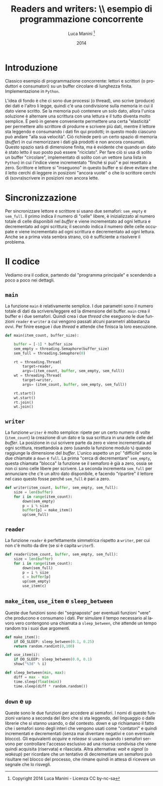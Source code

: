 * export headers                                                   :noexport:
#+TITLE: Readers and writers: \\ esempio di programmazione concorrente
#+DATE:  2014
#+AUTHOR: Luca Manini \footnote{Copyright 2014 Luca Manini - Licenza CC by-nc-sa}
#+EMAIL: prof.manini@gmail.com
#+OPTIONS: ':nil *:t -:t ::t <:t H:3 \n:nil ^:t arch:headline
#+OPTIONS: author:t c:nil creator:comment d:(not "LOGBOOK") date:t
#+OPTIONS: e:t email:nil f:t inline:t num:t p:nil pri:nil stat:t
#+OPTIONS: tex:t toc:nil  |:t
#+CREATOR: Emacs 24.3.1 (Org mode 8.2.4)
#+DESCRIPTION:
#+EXCLUDE_TAGS: noexport
#+KEYWORDS:
#+LANGUAGE: en
#+SELECT_TAGS: export

#+LATEX_CLASS: article
#+LATEX_CLASS_OPTIONS: 
#+LATEX_HEADER:
#+LATEX_HEADER_EXTRA:

#+LATEX_HEADER: \include{common-defs}
#+LATEX_HEADER: \include{common-packages}
#+LATEX_HEADER: \include{common-pdf-setup}
#+LATEX_HEADER: \pagestyle{fancy}

* Introduzione 

  Classico esempio di programmazione concorrente: lettori e scrittori
  (o produttori e consumatori) su un buffer circolare di lunghezza
  finita.  Implementazione in =Python=.

  L'idea di fondo è che ci sono due processi (o thread), uno scrive
  (produce) dei dati e l'altro li legge, quindi c'è una condivisione
  sulla memoria in cui il dato viene scritto.  Se la memoria può
  contenere un solo dato, allora l'unica soluzione è alternare una
  scrittura con una lettura e il tutto diventa molto semplice.  È però
  in genere conveniente permettere una certa "elasticità" per
  permettere allo scrittore di produrre e scrivere più dati, mentre il
  lettore sta leggendo e consumando i dati fin qui prodotti; in questo
  modo ciascuno può andare "alla sua velocità".  Ciò richiede però un
  certo spazio di memoria (/buffer/) in cui memorizzare i dati già
  prodotti e non ancora consumati.  Questo spazio sarà di dimensione
  finita, ma è evidente che quando un dato è stato letto il suo posto
  può essere "riciclato".  Per fare ciò si usa di solito un buffer
  "circolare", implementato di solito con un vettore (una lista in
  =Python=) in cui l'indice viene incrementato "finché si può" e poi
  resettato a zero.  Scrittore e lettore si "inseguono" in questo
  buffer e si deve evitare che il letto cerchi di leggere in posizioni
  "ancora vuote" o che lo scrittore cerchi di (sovra)scrivere in
  posizioni non ancora lette. 

* Sincronizzazione

  Per sincronizzare lettore e scrittore si usano due semafori:
  =sem_empty= e =sem_full=. Il primo indica il numero di "celle"
  libere, è inizializzato al numero totale di celle disponibili nel
  /buffer/ e viene incrementato ad ogni lettura e decrementato ad ogni
  scrittura; il secondo indica il numero delle celle occupate e viene
  incrementato ad ogni scrittura e decrementato ad ogni lettura.
  Anche se a prima vista sembra strano, ciò è sufficiente a risolvere
  il problema.

* Il codice

  Vediamo ora il codice, partendo dal "programma principale" e
  scendendo a poco a poco nei dettagli.

** =main=

   La funzione =main= è relativamente semplice.  I due parametri sono
   il numero totale di dati da scrivere/leggere ed la dimensione del
   buffer.  =main= crea il buffer e i due semafori.  Quindi crea i due
   /thread/ che eseguono le due funzioni =reader= e =writer= a cui
   vengono passati alcuni parametri abbastanza ovvi.  Per finire
   esegue i due /thread/ e attende che finisca la loro esecuzione.
#+BEGIN_SRC python
def main(item_count, buffer_size):

    buffer = [-1] * buffer_size
    sem_empty = threading.Semaphore(buffer_size)
    sem_full = threading.Semaphore(0)

    rt = threading.Thread(
        target=reader,
        args=(item_count, buffer, sem_empty, sem_full))
    wt = threading.Thread(
        target=writer,
        args= (item_count, buffer, sem_empty, sem_full))

    rt.start()
    wt.start()
    rt.join()
    wt.join()
#+END_SRC

** =writer=

   La funzione =writer= è molto semplice: ripete per un certo numero
   di volte (=item_count=) la creazione di un dato e la sua scrittura
   in una delle celle del /buffer/.  La posizione in cui scrivere
   parte da zero e viene incrementata ad ogni scrittura, resettandola
   a zero (usando la funzione modulo =%=) quando raggiunge la
   dimensione del /buffer/.  L'unico aspetto un po' "difficile" sono
   le due chiamate a =down= e =full=.  La prima "cerca di
   decrementare" =sem_empty=, questa chiamata "blocca" la funzione se
   il semaforo è già a zero, ossia se non ci sono celle libere per
   scrivere.  La seconda incrementa =sem_full= per annunciare che c'è
   un altro dato disponibile, e facendo "ripartire" il lettore nel
   caso questo fosse perché =sem_full= è pari a zero.
   
#+BEGIN_SRC python
  def writer(item_count, buffer, sem_empty, sem_full):
      size = len(buffer)
      for i in range(item_count):
          down(sem_empty)
          p = i % size
          buffer[p] = make_item()
          up(sem_full)
#+END_SRC

** =reader=

   La funzione =reader= è perfettamente simmetrica rispetto a
   =writer=, per cui non c'è molto da dire (se si è capita =writer=!).

#+BEGIN_SRC python
def reader(item_count, buffer, sem_empty, sem_full):
    size = len(buffer)
    for i in range(item_count):
        down(sem_full)
        p = i % size
        c = buffer[p]
        up(sem_empty)
        use_item(c)
#+END_SRC

** =make_item=, =use_item= e =sleep_between=

   Queste due funzioni sono dei "segnaposto" per eventuali funzioni
   "vere" che producono e consumano i dati.  Per simulare il tempo
   necessario al lavoro vero contengono una chiamata a
   =sleep_between=, che attende un tempo random tra i suoi due
   argomenti.
#+BEGIN_SRC python
def make_item():
    if DO_SLEEP: sleep_between(0.1, 0.25)
    return random.randint(0,100)
#+END_SRC
#+BEGIN_SRC python
def use_item(i):
    if DO_SLEEP: sleep_between(0.0, 0.1)
    show("%3d" % i)
#+END_SRC
#+BEGIN_SRC python
def sleep_between(min, max):
    diff = max - min
    time.sleep(float(min))
    time.sleep(diff * random.random())
#+END_SRC

** =down= e =up=

   Queste sono le due funzioni per accedere ai semafori.  I nomi di
   queste funzioni variano a seconda del libro che si sta leggendo,
   del linguaggio o dalle librerie che si stanno usando, o dal
   contesto.  /down/ e /up/ richiamano il fatto che i semafori sono
   degli interi che vengono usati come "contatori" e quindi
   incrementati e decrementati (senza mai diventare negativi e con
   eventuale blocco). Gli equivalenti /acquire/ e /release/ si usano
   quando i semafori servono per controllare l'accesso esclusivo ad
   una risorsa condivisa che viene quindi acquisita (riservata) e
   rilasciata.  Altra alternativa: /wait/ e /signal/ (o /wakeup/) per
   ricordare che un tentativo di decrementare un semaforo può
   risultare nel blocco del processo, che rimane quindi in attesa di
   ricevere un segnale che lo risvegli.





